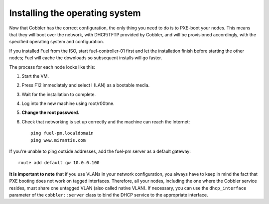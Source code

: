 Installing the operating system
^^^^^^^^^^^^^^^^^^^^^^^^^^^^^^^

Now that Cobbler has the correct configuration, the only thing you
need to do is to PXE-boot your nodes. This means that they will boot over the network, with
DHCP/TFTP provided by Cobbler, and will be provisioned accordingly,
with the specified operating system and configuration.

If you installed Fuel from the ISO, start fuel-controller-01 first and let the installation finish before starting the other nodes; Fuel will cache the downloads so subsequent installs will go faster.

The process for each node looks like this:


#. Start the VM.
#. Press F12 immediately and select l (LAN) as a bootable media.
#. Wait for the installation to complete.
#. Log into the new machine using root/r00tme.
#. **Change the root password.**
#. Check that networking is set up correctly and the machine can reach the Internet::

    ping fuel-pm.localdomain
    ping www.mirantis.com

If you're unable to ping outside addresses, add the fuel-pm server as a default gateway::

    route add default gw 10.0.0.100

**It is important to note** that if you use VLANs in your network
configuration, you always have to keep in mind the fact that PXE
booting does not work on tagged interfaces. Therefore, all your nodes,
including the one where the Cobbler service resides, must share one
untagged VLAN (also called native VLAN). If necessary, you can use the
``dhcp_interface`` parameter of the ``cobbler::server`` class to bind the DHCP
service to the appropriate interface.


